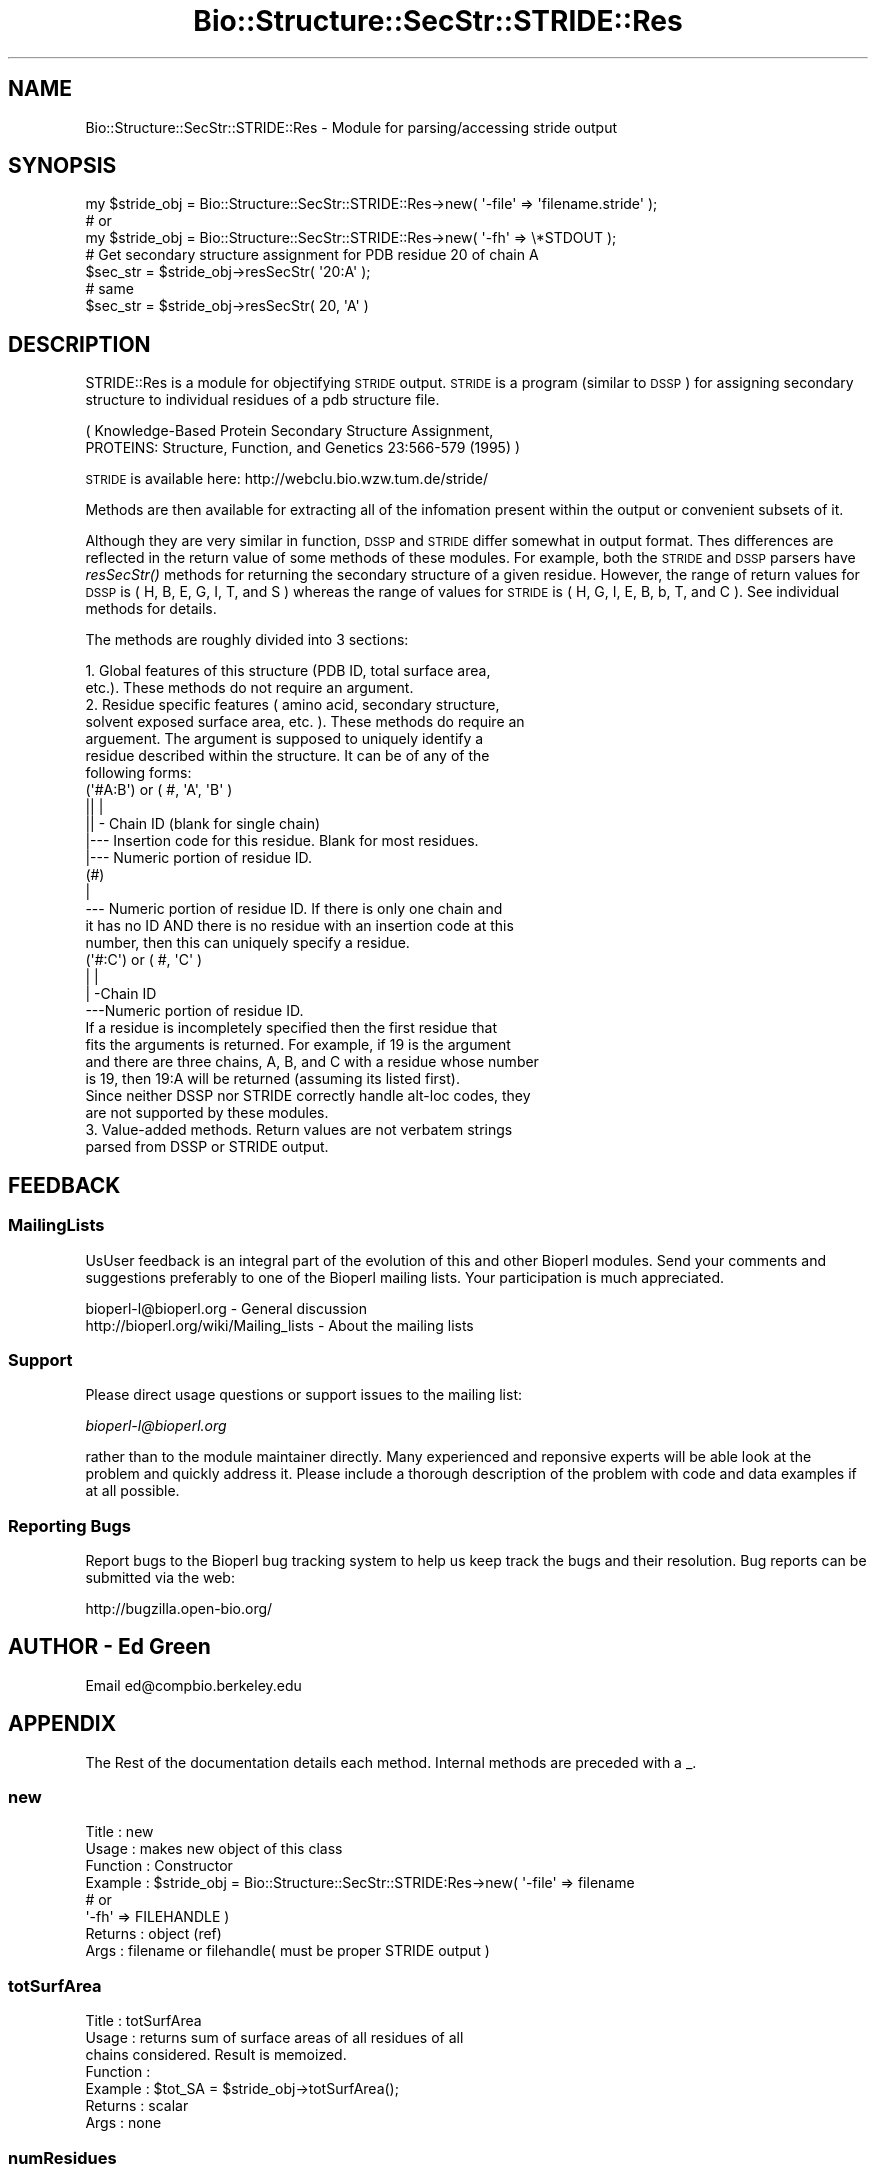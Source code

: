 .\" Automatically generated by Pod::Man 2.23 (Pod::Simple 3.14)
.\"
.\" Standard preamble:
.\" ========================================================================
.de Sp \" Vertical space (when we can't use .PP)
.if t .sp .5v
.if n .sp
..
.de Vb \" Begin verbatim text
.ft CW
.nf
.ne \\$1
..
.de Ve \" End verbatim text
.ft R
.fi
..
.\" Set up some character translations and predefined strings.  \*(-- will
.\" give an unbreakable dash, \*(PI will give pi, \*(L" will give a left
.\" double quote, and \*(R" will give a right double quote.  \*(C+ will
.\" give a nicer C++.  Capital omega is used to do unbreakable dashes and
.\" therefore won't be available.  \*(C` and \*(C' expand to `' in nroff,
.\" nothing in troff, for use with C<>.
.tr \(*W-
.ds C+ C\v'-.1v'\h'-1p'\s-2+\h'-1p'+\s0\v'.1v'\h'-1p'
.ie n \{\
.    ds -- \(*W-
.    ds PI pi
.    if (\n(.H=4u)&(1m=24u) .ds -- \(*W\h'-12u'\(*W\h'-12u'-\" diablo 10 pitch
.    if (\n(.H=4u)&(1m=20u) .ds -- \(*W\h'-12u'\(*W\h'-8u'-\"  diablo 12 pitch
.    ds L" ""
.    ds R" ""
.    ds C` ""
.    ds C' ""
'br\}
.el\{\
.    ds -- \|\(em\|
.    ds PI \(*p
.    ds L" ``
.    ds R" ''
'br\}
.\"
.\" Escape single quotes in literal strings from groff's Unicode transform.
.ie \n(.g .ds Aq \(aq
.el       .ds Aq '
.\"
.\" If the F register is turned on, we'll generate index entries on stderr for
.\" titles (.TH), headers (.SH), subsections (.SS), items (.Ip), and index
.\" entries marked with X<> in POD.  Of course, you'll have to process the
.\" output yourself in some meaningful fashion.
.ie \nF \{\
.    de IX
.    tm Index:\\$1\t\\n%\t"\\$2"
..
.    nr % 0
.    rr F
.\}
.el \{\
.    de IX
..
.\}
.\"
.\" Accent mark definitions (@(#)ms.acc 1.5 88/02/08 SMI; from UCB 4.2).
.\" Fear.  Run.  Save yourself.  No user-serviceable parts.
.    \" fudge factors for nroff and troff
.if n \{\
.    ds #H 0
.    ds #V .8m
.    ds #F .3m
.    ds #[ \f1
.    ds #] \fP
.\}
.if t \{\
.    ds #H ((1u-(\\\\n(.fu%2u))*.13m)
.    ds #V .6m
.    ds #F 0
.    ds #[ \&
.    ds #] \&
.\}
.    \" simple accents for nroff and troff
.if n \{\
.    ds ' \&
.    ds ` \&
.    ds ^ \&
.    ds , \&
.    ds ~ ~
.    ds /
.\}
.if t \{\
.    ds ' \\k:\h'-(\\n(.wu*8/10-\*(#H)'\'\h"|\\n:u"
.    ds ` \\k:\h'-(\\n(.wu*8/10-\*(#H)'\`\h'|\\n:u'
.    ds ^ \\k:\h'-(\\n(.wu*10/11-\*(#H)'^\h'|\\n:u'
.    ds , \\k:\h'-(\\n(.wu*8/10)',\h'|\\n:u'
.    ds ~ \\k:\h'-(\\n(.wu-\*(#H-.1m)'~\h'|\\n:u'
.    ds / \\k:\h'-(\\n(.wu*8/10-\*(#H)'\z\(sl\h'|\\n:u'
.\}
.    \" troff and (daisy-wheel) nroff accents
.ds : \\k:\h'-(\\n(.wu*8/10-\*(#H+.1m+\*(#F)'\v'-\*(#V'\z.\h'.2m+\*(#F'.\h'|\\n:u'\v'\*(#V'
.ds 8 \h'\*(#H'\(*b\h'-\*(#H'
.ds o \\k:\h'-(\\n(.wu+\w'\(de'u-\*(#H)/2u'\v'-.3n'\*(#[\z\(de\v'.3n'\h'|\\n:u'\*(#]
.ds d- \h'\*(#H'\(pd\h'-\w'~'u'\v'-.25m'\f2\(hy\fP\v'.25m'\h'-\*(#H'
.ds D- D\\k:\h'-\w'D'u'\v'-.11m'\z\(hy\v'.11m'\h'|\\n:u'
.ds th \*(#[\v'.3m'\s+1I\s-1\v'-.3m'\h'-(\w'I'u*2/3)'\s-1o\s+1\*(#]
.ds Th \*(#[\s+2I\s-2\h'-\w'I'u*3/5'\v'-.3m'o\v'.3m'\*(#]
.ds ae a\h'-(\w'a'u*4/10)'e
.ds Ae A\h'-(\w'A'u*4/10)'E
.    \" corrections for vroff
.if v .ds ~ \\k:\h'-(\\n(.wu*9/10-\*(#H)'\s-2\u~\d\s+2\h'|\\n:u'
.if v .ds ^ \\k:\h'-(\\n(.wu*10/11-\*(#H)'\v'-.4m'^\v'.4m'\h'|\\n:u'
.    \" for low resolution devices (crt and lpr)
.if \n(.H>23 .if \n(.V>19 \
\{\
.    ds : e
.    ds 8 ss
.    ds o a
.    ds d- d\h'-1'\(ga
.    ds D- D\h'-1'\(hy
.    ds th \o'bp'
.    ds Th \o'LP'
.    ds ae ae
.    ds Ae AE
.\}
.rm #[ #] #H #V #F C
.\" ========================================================================
.\"
.IX Title "Bio::Structure::SecStr::STRIDE::Res 3"
.TH Bio::Structure::SecStr::STRIDE::Res 3 "2014-08-22" "perl v5.12.4" "User Contributed Perl Documentation"
.\" For nroff, turn off justification.  Always turn off hyphenation; it makes
.\" way too many mistakes in technical documents.
.if n .ad l
.nh
.SH "NAME"
Bio::Structure::SecStr::STRIDE::Res \- Module for parsing/accessing stride output
.SH "SYNOPSIS"
.IX Header "SYNOPSIS"
.Vb 1
\& my $stride_obj = Bio::Structure::SecStr::STRIDE::Res\->new( \*(Aq\-file\*(Aq => \*(Aqfilename.stride\*(Aq );
\&
\& # or
\&
\& my $stride_obj = Bio::Structure::SecStr::STRIDE::Res\->new( \*(Aq\-fh\*(Aq => \e*STDOUT );
\&
\& # Get secondary structure assignment for PDB residue 20 of chain A
\& $sec_str = $stride_obj\->resSecStr( \*(Aq20:A\*(Aq );
\&
\& # same
\& $sec_str = $stride_obj\->resSecStr( 20, \*(AqA\*(Aq )
.Ve
.SH "DESCRIPTION"
.IX Header "DESCRIPTION"
STRIDE::Res is a module for objectifying \s-1STRIDE\s0 output.  \s-1STRIDE\s0 is a
program (similar to \s-1DSSP\s0) for assigning secondary structure to
individual residues of a pdb structure file.
.PP
.Vb 2
\&    ( Knowledge\-Based Protein Secondary Structure Assignment,
\&    PROTEINS: Structure, Function, and Genetics 23:566\-579 (1995) )
.Ve
.PP
\&\s-1STRIDE\s0 is available here:
http://webclu.bio.wzw.tum.de/stride/
.PP
Methods are then available for extracting all of the infomation
present within the output or convenient subsets of it.
.PP
Although they are very similar in function, \s-1DSSP\s0 and \s-1STRIDE\s0 differ
somewhat in output format.  Thes differences are reflected in the
return value of some methods of these modules.  For example, both
the \s-1STRIDE\s0 and \s-1DSSP\s0 parsers have \fIresSecStr()\fR methods for returning
the secondary structure of a given residue.  However, the range of
return values for \s-1DSSP\s0 is ( H, B, E, G, I, T, and S ) whereas the
range of values for \s-1STRIDE\s0 is ( H, G, I, E, B, b, T, and C ).  See
individual methods for details.
.PP
The methods are roughly divided into 3 sections:
.PP
.Vb 12
\&  1.  Global features of this structure (PDB ID, total surface area,
\&      etc.).  These methods do not require an argument. 
\&  2.  Residue specific features ( amino acid, secondary structure,
\&      solvent exposed surface area, etc. ).  These methods do require an
\&      arguement.  The argument is supposed to uniquely identify a
\&      residue described within the structure.  It can be of any of the
\&      following forms:
\&      (\*(Aq#A:B\*(Aq) or ( #, \*(AqA\*(Aq, \*(AqB\*(Aq )
\&        || |
\&        || \- Chain ID (blank for single chain)
\&        |\-\-\- Insertion code for this residue.  Blank for most residues.
\&        |\-\-\- Numeric portion of residue ID.
\&
\&      (#)
\&       |
\&       \-\-\- Numeric portion of residue ID.  If there is only one chain and
\&           it has no ID AND there is no residue with an insertion code at this
\&           number, then this can uniquely specify a residue.
\&
\&      (\*(Aq#:C\*(Aq) or ( #, \*(AqC\*(Aq )
\&        | |
\&        | \-Chain ID
\&        \-\-\-Numeric portion of residue ID.
\&
\&     If a residue is incompletely specified then the first residue that
\&     fits the arguments is returned.  For example, if 19 is the argument
\&     and there are three chains, A, B, and C with a residue whose number
\&     is 19, then 19:A will be returned (assuming its listed first).
\&
\&     Since neither DSSP nor STRIDE correctly handle alt\-loc codes, they
\&     are not supported by these modules.
\&
\& 3.  Value\-added methods.  Return values are not verbatem strings
\&     parsed from DSSP or STRIDE output.
.Ve
.SH "FEEDBACK"
.IX Header "FEEDBACK"
.SS "MailingLists"
.IX Subsection "MailingLists"
UsUser feedback is an integral part of the evolution of this and other
Bioperl modules. Send your comments and suggestions preferably to one
of the Bioperl mailing lists.  Your participation is much appreciated.
.PP
.Vb 2
\&  bioperl\-l@bioperl.org                  \- General discussion
\&  http://bioperl.org/wiki/Mailing_lists  \- About the mailing lists
.Ve
.SS "Support"
.IX Subsection "Support"
Please direct usage questions or support issues to the mailing list:
.PP
\&\fIbioperl\-l@bioperl.org\fR
.PP
rather than to the module maintainer directly. Many experienced and 
reponsive experts will be able look at the problem and quickly 
address it. Please include a thorough description of the problem 
with code and data examples if at all possible.
.SS "Reporting Bugs"
.IX Subsection "Reporting Bugs"
Report bugs to the Bioperl bug tracking system to help us keep track
the bugs and their resolution.  Bug reports can be submitted via the
web:
.PP
.Vb 1
\&  http://bugzilla.open\-bio.org/
.Ve
.SH "AUTHOR \- Ed Green"
.IX Header "AUTHOR - Ed Green"
Email ed@compbio.berkeley.edu
.SH "APPENDIX"
.IX Header "APPENDIX"
The Rest of the documentation details each method.
Internal methods are preceded with a _.
.SS "new"
.IX Subsection "new"
.Vb 8
\& Title         : new
\& Usage         : makes new object of this class
\& Function      : Constructor
\& Example       : $stride_obj = Bio::Structure::SecStr::STRIDE:Res\->new( \*(Aq\-file\*(Aq =>  filename 
\&                                                     # or 
\&                                                     \*(Aq\-fh\*(Aq   => FILEHANDLE )
\& Returns       : object (ref)
\& Args          : filename or filehandle( must be proper STRIDE output )
.Ve
.SS "totSurfArea"
.IX Subsection "totSurfArea"
.Vb 7
\& Title         : totSurfArea
\& Usage         : returns sum of surface areas of all residues of all
\&                 chains considered.  Result is memoized.
\& Function      :
\& Example       : $tot_SA = $stride_obj\->totSurfArea();
\& Returns       : scalar
\& Args          : none
.Ve
.SS "numResidues"
.IX Subsection "numResidues"
.Vb 7
\& Title         : numResidues
\& Usage         : returns total number of residues in all chains or
\&                 just the specified chain
\& Function      : 
\& Example       : $tot_res = $stride_obj\->numResidues();
\& Returns       : scalar int
\& Args          : none or chain id
.Ve
.SS "pdbID"
.IX Subsection "pdbID"
.Vb 6
\& Title         : pdbID
\& Usage         : returns pdb identifier ( 1FJM, e.g. )
\& Function      : 
\& Example       : $pdb_id = $stride_obj\->pdbID();
\& Returns       : scalar string
\& Args          : none
.Ve
.SS "pdbAuthor"
.IX Subsection "pdbAuthor"
.Vb 6
\& Title         : pdbAuthor
\& Usage         : returns author of this PDB entry
\& Function      : 
\& Example       : $auth = $stride_obj\->pdbAuthor()
\& Returns       : scalar string
\& Args          : none
.Ve
.SS "pdbCompound"
.IX Subsection "pdbCompound"
.Vb 7
\& Title         : pdbCompound
\& Usage         : returns string of what was found on the  
\&                 CMP lines
\& Function      : 
\& Example       : $cmp = $stride_obj\->pdbCompound();
\& Returns       : string
\& Args          : none
.Ve
.SS "pdbDate"
.IX Subsection "pdbDate"
.Vb 6
\& Title         : pdbDate
\& Usage         : returns date given in PDB file
\& Function      :
\& Example       : $pdb_date = $stride_obj\->pdbDate();
\& Returns       : scalar
\& Args          : none
.Ve
.SS "pdbHeader"
.IX Subsection "pdbHeader"
.Vb 6
\& Title         : pdbHeader
\& Usage         : returns string of characters found on the PDB header line
\& Function      :
\& Example       : $head = $stride_obj\->pdbHeader();
\& Returns       : scalar
\& Args          : none
.Ve
.SS "pdbSource"
.IX Subsection "pdbSource"
.Vb 6
\& Title         : pdbSource
\& Usage         : returns string of what was found on SRC lines
\& Function      : 
\& Example       : $src = $stride_obj\->pdbSource();
\& Returns       : scalar
\& Args          : none
.Ve
.SS "resAA"
.IX Subsection "resAA"
.Vb 7
\& Title         : resAA
\& Usage         : returns 1 letter abbr. of the amino acid specified by
\&                 the arguments
\& Function      : 
\& Examples      : $aa = $stride_obj\->resAA( RESIDUE_ID );
\& Returns       : scalar character
\& Args          : RESIDUE_ID
.Ve
.SS "resPhi"
.IX Subsection "resPhi"
.Vb 6
\& Title         : resPhi
\& Usage         : returns phi angle of specified residue
\& Function      :
\& Example       : $phi = $stride_obj\->resPhi( RESIDUE_ID );
\& Returns       : scaler
\& Args          : RESIDUE_ID
.Ve
.SS "resPsi"
.IX Subsection "resPsi"
.Vb 6
\& Title         : resPsi
\& Usage         : returns psi angle of specified residue
\& Function      :
\& Example       : $psi = $stride_obj\->resPsi( RESIDUE_ID );
\& Returns       : scalar
\& Args          : RESIDUE_ID
.Ve
.SS "resSolvAcc"
.IX Subsection "resSolvAcc"
.Vb 6
\& Title         : resSolvAcc
\& Usage         : returns stride calculated surface area of specified residue
\& Function      : 
\& Example       : $sa = $stride_obj\->resSolvAcc( RESIDUE_ID );
\& Returns       : scalar
\& Args          : RESIDUE_ID
.Ve
.SS "resSurfArea"
.IX Subsection "resSurfArea"
.Vb 6
\& Title         : resSurfArea
\& Usage         : returns stride calculated surface area of specified residue
\& Function      : 
\& Example       : $sa = $stride_obj\->resSurfArea( RESIDUE_ID );
\& Returns       : scalar
\& Args          : RESIDUE_ID
.Ve
.SS "resSecStr"
.IX Subsection "resSecStr"
.Vb 10
\& Title         : resSecStr 
\& Usage         : gives one letter abbr. of stride determined secondary
\&                 structure of specified residue
\& Function      : 
\& Example       : $ss = $stride_obj\->resSecStr( RESIDUE_ID );
\& Returns       : one of: \*(AqH\*(Aq => Alpha Helix
\&                         \*(AqG\*(Aq => 3\-10 helix
\&                         \*(AqI\*(Aq => PI\-helix
\&                         \*(AqE\*(Aq => Extended conformation
\&                         \*(AqB\*(Aq or \*(Aqb\*(Aq => Isolated bridge
\&                         \*(AqT\*(Aq => Turn
\&                         \*(AqC\*(Aq => Coil
\&                         \*(Aq \*(Aq => None
\&                # NOTE:  This range is slightly DIFFERENT from the
\&                #        DSSP method of the same name
\& Args          : RESIDUE_ID
.Ve
.SS "resSecStrSum"
.IX Subsection "resSecStrSum"
.Vb 7
\& Title         : resSecStrSum
\& Usage         : gives one letter summary of secondary structure of
\&                 specified residue.  More general than secStruc() 
\& Function      :
\& Example       : $ss_sum = $stride_obj\->resSecStrSum( RESIDUE_ID );
\& Returns       : one of: \*(AqH\*(Aq (helix), \*(AqB\*(Aq (beta), \*(AqT\*(Aq (turn), or \*(AqC\*(Aq (coil)
\& Args          : residue identifier(s) ( SEE INTRO NOTE )
.Ve
.SS "resSecStrName"
.IX Subsection "resSecStrName"
.Vb 7
\& Title         : resSecStrName
\& Usage         : gives full name of the secondary structural element
\&                 classification of the specified residue
\& Function      : 
\& Example       : $ss_name = $stride_obj\->resSecStrName( RESIDUE_ID );
\& Returns       : scalar string
\& Args          : RESIDUE_ID
.Ve
.SS "strideLocs"
.IX Subsection "strideLocs"
.Vb 10
\& Title         : strideLocs
\& Usage         : returns stride determined contiguous secondary
\&    structural elements as specified on the LOC lines
\& Function      : 
\& Example       : $loc_pnt = $stride_obj\->strideLocs();
\& Returns       : pointer to array of 5 element arrays.
\&    0 => stride name of structural element
\&    1 => first residue pdb key (including insertion code, if app.)
\&    2 => first residue chain id
\&    3 => last residue pdb key (including insertion code, if app.)
\&    4 => last residue chain id
\&    NOTE the differences between this range and the range of SecBounds()
\& Args          : none
.Ve
.SS "secBounds"
.IX Subsection "secBounds"
.Vb 11
\& Title         : secBounds
\& Usage         : gets residue ids of boundary residues in each
\&                 contiguous secondary structural element of specified
\&                 chain 
\& Function      : 
\& Example       : $ss_bound_pnt = $stride_obj\->secBounds( \*(AqA\*(Aq );
\& Returns       : pointer to array of 3 element arrays.  First two elements
\&                 are the PDB IDs of the start and end points, respectively
\&                 and inclusively.  The last element is the STRIDE secondary
\&                 structural element code (same range as resSecStr).
\& Args          : chain identifier ( one character ).  If none, \*(Aq\-\*(Aq is assumed
.Ve
.SS "chains"
.IX Subsection "chains"
.Vb 6
\& Title         : chains
\& Usage         : gives array chain I.D.s (characters)
\& Function      :
\& Example       : @chains = $stride_obj\->chains();
\& Returns       : array of characters
\& Args          : none
.Ve
.SS "getSeq"
.IX Subsection "getSeq"
.Vb 10
\& Title         : getSeq
\& Usage         : returns a Bio::PrimarySeq object which represents an
\&                 approximation at the sequence of the specified chain.
\& Function      : For most chain of most entries, the sequence returned by
\&                 this method will be very good.  However, it it inherently 
\&                 unsafe to rely on STRIDE to extract sequence information about
\&                 a PDB entry.  More reliable information can be obtained from
\&                 the PDB entry itself.  If a second option is given
\&                 (and evaluates to true), the sequence generated will
\&                 have \*(AqX\*(Aq in spaces where the pdb residue numbers are
\&                 discontinuous.  In some cases this results in a
\&                 better sequence object (when the  discontinuity is
\&                 due to regions which were present, but could not be
\&                 resolved).  In other cases, it will result in a WORSE
\&                 sequence object (when the discontinuity is due to
\&                 historical sequence numbering and all sequence is
\&                 actually resolved).
\& Example       : $pso = $dssp_obj\->getSeq( \*(AqA\*(Aq );
\& Returns       : (pointer to) a PrimarySeq object
\& Args          : Chain identifier.  If none given, \*(Aq\-\*(Aq is assumed.
.Ve
.SH "INTERNAL METHODS"
.IX Header "INTERNAL METHODS"
.SS "_pdbNum"
.IX Subsection "_pdbNum"
.Vb 9
\& Title        : _pdbNum
\& Usage        : fetches the numeric portion of the identifier for a given
\&                residue as reported by the pdb entry.  Note, this DOES NOT
\&                uniquely specify a residue.  There may be an insertion code
\&                and/or chain identifier differences.
\& Function     : 
\& Example      : $pdbNum = $self\->pdbNum( 3, \*(AqA\*(Aq );
\& Returns      : a scalar
\& Args         : valid ordinal num / chain combination
.Ve
.SS "_resAA"
.IX Subsection "_resAA"
.Vb 7
\& Title         : _resAA
\& Usage         : returns 1 letter abbr. of the amino acid specified by
\&                 the arguments
\& Function      : 
\& Examples      : $aa = $stride_obj\->_resAA( 3, \*(Aq\-\*(Aq );
\& Returns       : scalar character
\& Args          : ( ord. num, chain )
.Ve
.SS "_pdbInsCo"
.IX Subsection "_pdbInsCo"
.Vb 6
\& Title        : _pdbInsCo
\& Usage        : fetches the Insertion code for this residue.
\& Function     : 
\& Example      : $pdb_ins_co = $self\->_pdb_ins_co( 15, \*(AqB\*(Aq );
\& Returns      : a scalar
\& Args         : ordinal number and chain
.Ve
.SS "_toOrdChain"
.IX Subsection "_toOrdChain"
.Vb 10
\& Title         : _toOrdChain
\& Usage         : takes any set of residue identifying parameters and
\&    wrestles them into a two element array:  the chain and the ordinal
\&    number of this residue.  This two element array can then be
\&    efficiently used as keys in many of the above accessor methods
\& (\*(Aq#A:B\*(Aq) or ( #, \*(AqA\*(Aq, \*(AqB\*(Aq )
\&   || |
\&   || \- Chain ID (blank for single chain)
\&   |\-\-\- Insertion code for this residue.  Blank for most residues.
\&   |\-\-\- Numeric portion of residue ID.
\&
\&  (#)
\&   |
\&   \-\-\- Numeric portion of residue ID.  If there is only one chain and
\&   it has no ID AND there is no residue with an insertion code at this
\&   number, then this can uniquely specify a residue.
\&
\&  #  (\*(Aq#:C) or ( #, \*(AqC\*(Aq )
\&       | |
\&       | \-Chain ID
\&       \-\-\-Numeric portion of residue ID.
\&
\&  If a residue is incompletely specified then the first residue that 
\&  fits the arguments is returned.  For example, if 19 is the argument 
\&  and there are three chains, A, B, and C with a residue whose number 
\&  is 19, then 19:A will be returned (assuming its listed first).
\&
\& Function      :
\& Example       : my ( $ord, $chain ) = $self\->_toOrdChain( @args );
\& Returns       : two element array
\& Args          : valid set of residue identifier(s) ( SEE NOTE ABOVE )
.Ve
.SS "_parse"
.IX Subsection "_parse"
.Vb 6
\& Title         : _parse
\& Usage         : as name suggests, parses stride output, creating object
\& Function      :
\& Example       : $self\->_parse( $io );
\& Returns       : 
\& Args          : valid Bio::Root::IO object
.Ve
.SS "_parseTop"
.IX Subsection "_parseTop"
.Vb 6
\& Title         : _parseTop
\& Usage         : makes sure this looks like stride output
\& Function      :
\& Example       : 
\& Returns       :
\& Args          :
.Ve
.SS "_parseHead"
.IX Subsection "_parseHead"
.Vb 6
\& Title         : _parseHead
\& Usage         : parses
\& Function      : HDR, CMP, SRC, and AUT lines
\& Example       :
\& Returns       :
\& Args          :
.Ve
.SS "_parseSummary"
.IX Subsection "_parseSummary"
.Vb 6
\& Title         : _parseSummary
\& Usage         : parses LOC lines
\& Function      :
\& Example       :
\& Returns       :
\& Args          :
.Ve
.SS "_parseASG"
.IX Subsection "_parseASG"
.Vb 6
\& Title         : _parseASG
\& Usage         : parses ASG lines
\& Function      :
\& Example       :
\& Returns       :
\& Args          :
.Ve
